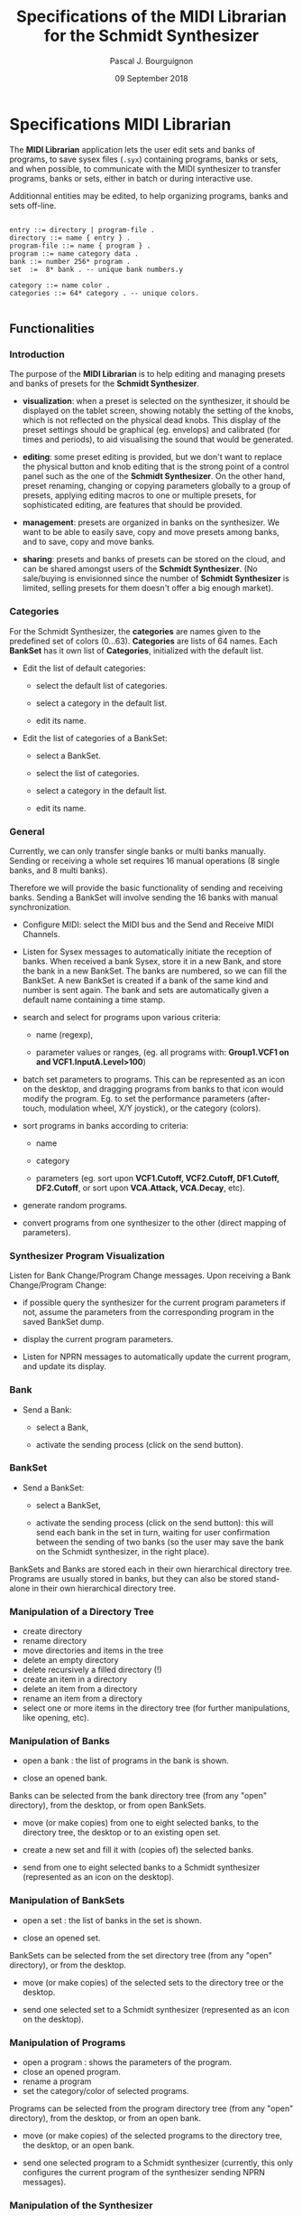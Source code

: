 # -*- mode:org;coding:utf-8 -*-

#+AUTHOR: Pascal J. Bourguignon
#+EMAIL: pjb@informatimago.com
#+DATE: 09 September 2018
#+TITLE: Specifications of the MIDI Librarian for the Schmidt Synthesizer

#+LATEX_HEADER: \usepackage[english]{babel}
#+LATEX_HEADER: \usepackage[autolanguage]{numprint} % Must be loaded *after* babel.
#+LATEX_HEADER: \usepackage{rotating}
#+LATEX_HEADER: \usepackage{float}
#+LATEX_HEADER: \usepackage{fancyhdr}
#+LATEX_HEADER: \usepackage[margin=0.75in]{geometry}
#+LATEX_HEADER: \usepackage{indentfirst}
#+LATEX_HEADER: \usepackage{tikz}
#+LATEX_HEADER: \usetikzlibrary{positioning, fit, calc, shapes, arrows}
#+LATEX_HEADER: \usepackage[underline=false]{pgf-umlsd}
#+LATEX_HEADER: \usepackage{lastpage}
#+LATEX_HEADER: \pagestyle{fancyplain}
#+LATEX_HEADER: \pagenumbering{arabic}
#+LATEX_HEADER: \lhead{\small{Schmidt Synthesizer}}
#+LATEX_HEADER: \chead{}
#+LATEX_HEADER: \rhead{\small{Specifications of the MIDI Librarian for the Schmidt Synthesizer}}
#+LATEX_HEADER: \lfoot{}
#+LATEX_HEADER: \cfoot{\tiny{\copyright{} Pascal J. Bourguignon}}
#+LATEX_HEADER: \rfoot{\small{Page \thepage \hspace{1pt} de \pageref{LastPage}}}


#+LATEX: \newpage
* Specifications MIDI Librarian

The *MIDI Librarian* application lets the user edit sets and banks of
programs, to save sysex files (=.syx=) containing programs, banks or
sets, and when possible, to communicate with the MIDI synthesizer to
transfer programs, banks or sets, either in batch or during
interactive use.

Additionnal entities may be edited, to help organizing programs, banks
and sets off-line.

#+BEGIN_EXAMPLE

    entry ::= directory | program-file .
    directory ::= name { entry } .
    program-file ::= name { program } .
    program ::= name category data .
    bank ::= number 256* program .
    set  :=  8* bank . -- unique bank numbers.y

    category ::= name color .
    categories ::= 64* category . -- unique colors.

#+END_EXAMPLE

** Functionalities
*** Introduction

The purpose of the *MIDI Librarian* is to help editing and managing
presets and banks of presets for the *Schmidt Synthesizer*.

- *visualization*: when a preset is selected on the synthesizer, it should be
  displayed on the tablet screen, showing notably the setting of the
  knobs, which is not reflected on the physical dead knobs.  This
  display of the preset settings should be graphical (eg. envelops)
  and calibrated (for times and periods), to aid visualising the sound
  that would be generated.

- *editing*: some preset editing is provided, but we don't want to replace
  the physical button and knob editing that is the strong point of a
  control panel such as the one of the *Schmidt Synthesizer*.   On the
  other hand, preset renaming, changing or copying parameters globally
  to a group of presets, applying editing macros to one or multiple
  presets, for sophisticated editing, are features that should be
  provided.

- *management*: presets are organized in banks on the synthesizer.
  We want to be able to easily save, copy and move presets among
  banks, and to save, copy and move banks.

- *sharing*: presets and banks of presets can be stored on the cloud,
  and can be shared amongst users of the *Schmidt Synthesizer*.  (No
  sale/buying is envisionned since the number of *Schmidt Synthesizer*
  is limited, selling presets for them doesn't offer a big enough
  market).

*** Categories

For the Schmidt Synthesizer, the *categories* are names given to the
predefined set of colors (0…63).  *Categories* are lists of 64 names.
Each *BankSet* has it own list of *Categories*, initialized with the
default list.


- Edit the list of default categories:

   - select the default list of categories.

   - select a category in the default list.

   - edit its name.


- Edit the list of categories of a BankSet:

   - select a BankSet.

   - select the list of categories.

   - select a category in the default list.

   - edit its name.

*** General

Currently, we can only transfer single banks or multi banks manually.
Sending or receiving a whole set requires 16 manual operations (8
single banks, and 8 multi banks).

Therefore we will provide the basic functionality of sending and
receiving banks.  Sending a BankSet will involve sending the 16 banks with
manual synchronization.

- Configure MIDI: select the MIDI bus and the Send and Receive MIDI Channels.

- Listen for Sysex messages to automatically initiate the reception of
  banks.  When received a bank Sysex, store it in a new Bank, and
  store the bank in a new BankSet.  The banks are numbered, so we can fill
  the BankSet. A new BankSet is created if a bank of the same kind and number
  is sent again.  The bank and sets are automatically given a default
  name containing a time stamp.


- search and select for programs upon various criteria:

  + name (regexp),

  + parameter values or ranges, (eg. all programs with: *Group1.VCF1
    on and VCF1.InputA.Level>100*)

- batch set parameters to programs.  This can be represented as an
  icon on the desktop, and dragging programs from banks to that icon
  would modify the program.  Eg. to set the performance parameters
  (after-touch, modulation wheel, X/Y joystick), or the category
  (colors).

- sort programs in banks according to criteria:

  + name

  + category

  + parameters (eg. sort upon *VCF1.Cutoff, VCF2.Cutoff, DF1.Cutoff,
    DF2.Cutoff*, or sort upon *VCA.Attack, VCA.Decay*, etc).


- generate random programs.

- convert programs from one synthesizer to the other (direct mapping of parameters).

*** Synthesizer Program Visualization

Listen for Bank Change/Program Change messages.  Upon receiving a Bank
Change/Program Change:

- if possible query the synthesizer for the current program parameters
  if not, assume the parameters from the corresponding program in the
  saved BankSet dump.

- display the current program parameters.

- Listen for NPRN messages to automatically update the current
  program, and update its display.

*** Bank

- Send a Bank:

  - select a Bank,

  - activate the sending process (click on the send button).

*** BankSet

- Send a BankSet:

  - select a BankSet,

  - activate the sending process (click on the send button): this will
    send each bank in the set in turn, waiting for user confirmation
    between the sending of two banks (so the user may save the bank on
    the Schmidt synthesizer, in the right place).



BankSets and Banks are stored each in their own hierarchical directory
tree.  Programs are usually stored in banks, but they can also be
stored stand-alone in their own hierarchical directory tree.

*** Manipulation of a Directory Tree

- create directory
- rename directory
- move directories and items in the tree
- delete an empty directory
- delete recursively a filled directory (!)
- create an item in a directory
- delete an item from a directory
- rename an item from a directory
- select one or more items in the directory tree (for further manipulations, like opening, etc).

*** Manipulation of Banks

- open a bank : the list of programs in the bank is shown.

- close an opened bank.

Banks can be selected from the bank directory tree (from any "open"
directory), from the desktop, or from open BankSets.

- move (or make copies) from one to eight selected banks, to the
  directory tree, the desktop or to an existing open set.

- create a new set and fill it with (copies of) the selected banks.

- send from one to eight selected banks to a Schmidt synthesizer
  (represented as an icon on the desktop).

*** Manipulation of BankSets

- open a set :  the list of banks in the set is shown.

- close an opened set.

BankSets can be selected from the set directory tree (from any "open"
directory), or from the desktop.

- move (or make copies) of the selected sets to the directory tree or
  the desktop.

- send one selected set to a Schmidt synthesizer
  (represented as an icon on the desktop).

*** Manipulation of Programs

- open a program : shows the parameters of the program.
- close an opened program.
- rename a program
- set the category/color of selected programs.

Programs can be selected from the program directory tree (from any "open"
directory), from the desktop, or from an open bank.

- move (or make copies) of the selected programs to the directory
  tree, the desktop, or an open bank.

- send one selected program to a Schmidt synthesizer (currently, this
  only configures the current program of the synthesizer sending NPRN
  messages).

*** Manipulation of the Synthesizer

- opening the Synthesizer icon will show the current program
  parameters, updated as PC, BC and NPRN messages are received.


|             | categories | program     | bank           | bankset        | synthesizer    |
|-------------+------------+-------------+----------------+----------------+----------------|
| category    | No         | Set cat/col | Set cat/col(1) | Set cat/col(1) | No             |
| categories  | No         | No          | No             | No             | No             |
| program     | No         | No          | Store          | No             | Send(NPRN)     |
| bank        | No         | No          | No             | Store          | Send(SysEx)    |
| bankset     | No         | No          | No             | No             | Send(SysEx)(2) |
| synthesizer | No         | No          | No             | No             | No             |

** User Interface

We show a Desktop with "icons", "strips" and "windows".


- icon:

    pair of image and name representing some object.

- strip:

    text in a box representing some object. (the box may also contain some (small) images).


- window:

    rectangular area containing further user interface elements.



We use icons to represent connected synthesizers.
We use strips to represent categories, directories, programs, banks and banksets.

Some desktop elements are "hard wired" representing static (root) elements:

- the default categories list.
- the saved program directory.
- the saved bank directory.
- the saved bankset directory.
- the connected synthesizer.

Those elements cannot be removed from the desktop by the user (the
synthesizer can be disconneted, and then its icon disappear, but it's
not done directly by the user).  They can be moved and arranged by the
user as she wishes.

The saved programs, banks, and banksets can be moved on the desktop.
In that case, the strip on the desktop is but an alias of the element;
the element is still visible in its original place.



** Cloud

*** User Account Creation

The user can create a user account (nickname, email, password) on the *Cloud*, and connect to it.
Then, in addition to loading and saving to local directories, it will be possible to save and load to cloud directories.
One directory on the cloud is a public directory that is readable by any other user.
The root cloud directory will show a list of public directories, one for each users.

#+BEGIN_EXAMPLE

-- read-only part:
/cloud/emc/factory-v1
/cloud/informatimago/nice-sounds
/cloud/informatimago/jmj-sounds

-- read-write part on the cloud:
/mycloud/public
/mycloud/public/nice-sounds
/mycloud/public/jmj-sounds
/mycloud/tests
/mycloud/my-concert/part1
/mycloud/my-concert/part2

-- read-write part stored locally:
/local/my-concert/part1
/local/my-concert/part2

#+END_EXAMPLE

